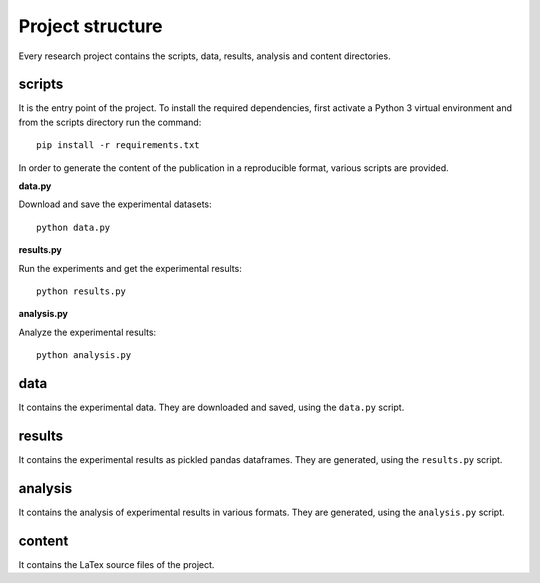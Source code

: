 =================
Project structure
=================

Every research project contains the scripts, data, results, analysis
and content directories.

scripts
=======

It is the entry point of the project. To install the required dependencies,
first activate a Python 3 virtual environment and from the scripts directory
run the command::

    pip install -r requirements.txt

In order to generate the content of the publication in a reproducible format,
various scripts are provided.

**data.py**

Download and save the experimental datasets::

    python data.py

**results.py**

Run the experiments and get the experimental results::

    python results.py

**analysis.py**

Analyze the experimental results::

    python analysis.py

data
====

It contains the experimental data. They are downloaded and
saved, using the ``data.py`` script.

results
=======

It contains the experimental results as pickled pandas dataframes. They are
generated, using the ``results.py`` script.

analysis
========

It contains the analysis of experimental results in various formats. They are
generated, using the ``analysis.py`` script.

content
=======

It contains the LaTex source files of the project.

